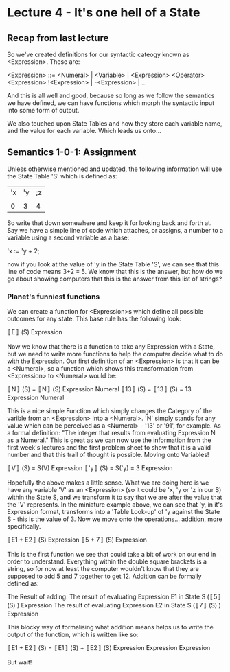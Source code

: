 # Note: 'C-c C-e d' compiles this to a LaTeX document automagically in org mode
# Note: 'C-c C-x C-l' provides in-line representation of LaTeX equations in
#        org mode, provided you have imagemagick or other image generators

* Lecture 4 - It's one hell of a State
** Recap from last lecture
So we've created definitions for our syntactic cateogy known as <Expression>.
These are:

<Expression> ::= <Numeral> | <Variable> | <Expression> <Operator> <Expression>
                 !<Expression> | -<Expression> | ...
# Where you can fill in the various Operators and other personally defined
# syntax

And this is all well and good, because so long as we follow the semantics we
have defined, we can have functions which morph the syntactic input into some
form of output.

We also touched upon State Tables and how they store each variable name, and
the value for each variable.  Which leads us onto...

** Semantics 1-0-1: Assignment
Unless otherwise mentioned and updated, the following information will use the
State Table 'S' which is defined as:

|'x|'y|;z|
|  |  |  |
| 0| 3| 4|

So write that down somewhere and keep it for looking back and forth at.  Say we
have a simple line of code which attaches, or assigns, a number to a variable
using a second variable as a base:

'x := 'y + 2;

now if you look at the value of 'y in the State Table 'S', we can see that this
line of code means 3+2 = 5.  We know that this is the answer, but how do we go
about showing computers that this is the answer from this list of strings?

*** Planet's funniest functions
We can create a function for <Expression>s which define all possible outcomes
for any state.  This base rule has the following look:

〚E〛        (S)
   Expression

Now we know that there is a function to take any Expression with a State, but
we need to write more functions to help the computer decide what to do with the
Expression.  Our first definition of an <Expression> is that it can be a
<Numeral>, so a function which shows this transformation from <Expression> to
<Numeral> would be:

〚N〛        (S) = 〚N〛      (S)
   Expression         Numeral
〚13〛       (S) = 〚13〛     (S) = 13
   Expression          Numeral

This is a nice simple Function which simply changes the Category of the varible
from an <Expression> into a <Numeral>.  'N' simply stands for any value which
can be perceived as a <Numeral> - '13' or '91', for example.  As a formal
definition: "The integer that results from evaluating Expression N as a
Numeral."  This is great as we can now use the information from the first
week's lectures and the first problem sheet to show that it is a valid number
and that this trail of thought is possible.  Moving onto Variables!

〚V〛        (S) = S(V)
   Expression
〚'y〛        (S) = S('y) = 3
    Expression

Hopefully the above makes a little sense.  What we are doing here is we have
any variable 'V' as an <Expression> (so it could be 'x, 'y or 'z in our S)
within the State S, and we transform it to say that we are after the value that
the 'V' represents.  In the miniature example above, we can see that 'y, in
it's Expression format, transforms into a 'Table Look-up' of 'y against the
State S - this is the value of 3.  Now we move onto the operations... addition,
more specifically.

〚E1 + E2〛        (S)
         Expression
〚5 + 7〛          (S)
        Expression

This is the first function we see that could take a bit of work on our end in
order to understand.  Everything within the double square brackets is a string,
so for now at least the computer wouldn't know that they are supposed to add
5 and 7 together to get 12.  Addition can be formally defined as:

The Result of adding:
  The result of evaluating Expression E1 in State S (〚5〛        (S) )
                                                        Expression
  The result of evaluating Expression E2 in State S (〚7〛        (S) )
                                                        Expression

This blocky way of formalising what addition means helps us to write the
output of the function, which is written like so:

〚E1 + E2〛        (S) = 〚E1〛        (S) + 〚E2〛        (S)
         Expression          Expression         Expression

But wait!
# I have to get home so am stopping for the moment
